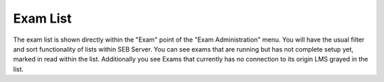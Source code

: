 Exam List
=========

The exam list is shown directly within the "Exam" point of the "Exam Administration" menu. You will have the usual filter and sort functionality
of lists within SEB Server. You can see exams that are running but has not complete setup yet, marked in read within the list. Additionally you see 
Exams that currently has no connection to its origin LMS grayed in the list.
